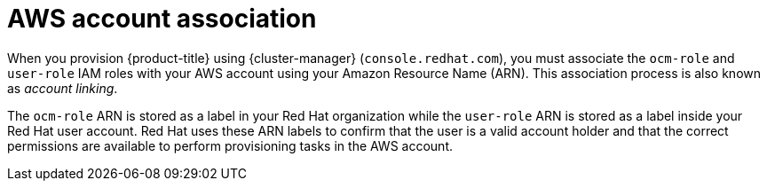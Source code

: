 // Module included in the following assemblies:
//
// * rosa_planning/rosa-sts-ocm-role.adoc
// * rosa_planning/rosa-sts-aws-prereqs.adoc
:_mod-docs-content-type: CONCEPT
[id="rosa-associating-concept_{context}"]
= AWS account association

When you provision {product-title} using {cluster-manager} (`console.redhat.com`), you must associate the `ocm-role` and `user-role` IAM roles with your AWS account using your Amazon Resource Name (ARN). This association process is also known as _account linking_.

The `ocm-role` ARN is stored as a label in your Red{nbsp}Hat organization while the `user-role` ARN is stored as a label inside your Red{nbsp}Hat user account. Red{nbsp}Hat uses these ARN labels to confirm that the user is a valid account holder and that the correct permissions are available to perform provisioning tasks in the AWS account.
